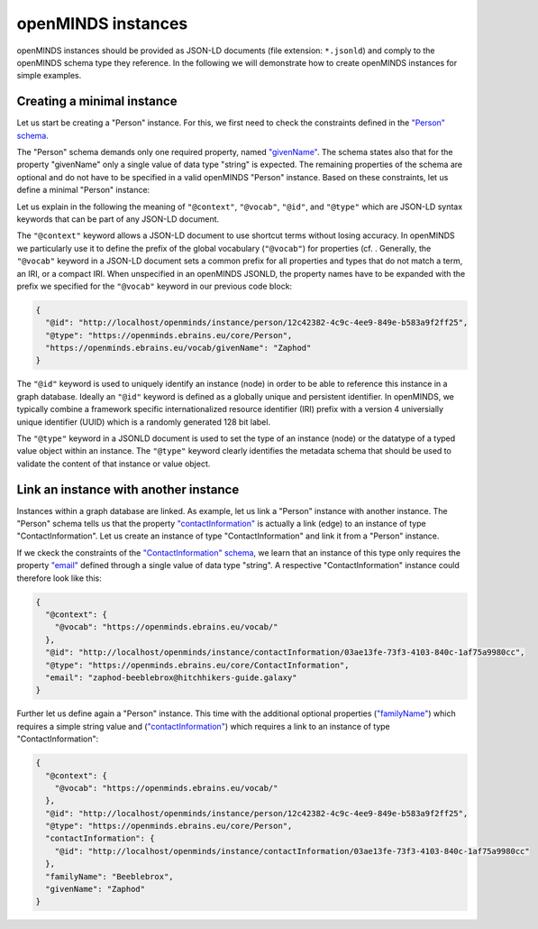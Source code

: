 ###################
openMINDS instances
###################

openMINDS instances should be provided as JSON-LD documents (file extension: ``*.jsonld``) and comply to the openMINDS schema type they reference. In the following we will demonstrate how to create openMINDS instances for simple examples.

Creating a minimal instance
###########################

Let us start be creating a "Person" instance. For this, we first need to check the constraints defined in the `"Person" schema <https://openminds-documentation.readthedocs.io/en/latest/specifications/core/actors/person.html>`_.

The "Person" schema demands only one required property, named `"givenName" <https://openminds-documentation.readthedocs.io/en/latest/specifications/core/actors/person.html#givenname>`_. The schema states also that for the property "givenName" only a single value of data type "string" is expected. The remaining properties of the schema are optional and do not have to be specified in a valid openMINDS "Person" instance. Based on these constraints, let us define a minimal "Person" instance:

.. code-block:: json
   :caption: zaphod.jsonld

   {
     "@context": {
       "@vocab": "https://openminds.ebrains.eu/vocab/"
     },
     "@id": "http://localhost/openminds/instance/person/12c42382-4c9c-4ee9-849e-b583a9f2ff25",
     "@type": "https://openminds.ebrains.eu/core/Person",
     "givenName": "Zaphod"
   }

Let us explain in the following the meaning of ``"@context"``, ``"@vocab"``, ``"@id"``, and ``"@type"`` which are JSON-LD syntax keywords that can be part of any JSON-LD document. 

The ``"@context"`` keyword allows a JSON-LD document to use shortcut terms without losing accuracy. In openMINDS we particularly use it to define the prefix of the global vocabulary (``"@vocab"``) for properties (cf. . Generally, the ``"@vocab"`` keyword in a JSON-LD document sets a common prefix for all properties and types that do not match a term, an IRI, or a compact IRI. When unspecified in an openMINDS JSONLD, the property names have to be expanded with the prefix we specified for the ``"@vocab"`` keyword in our previous code block:

.. code-block:: json

   {
     "@id": "http://localhost/openminds/instance/person/12c42382-4c9c-4ee9-849e-b583a9f2ff25",
     "@type": "https://openminds.ebrains.eu/core/Person",
     "https://openminds.ebrains.eu/vocab/givenName": "Zaphod"
   }

The ``"@id"`` keyword is used to uniquely identify an instance (node) in order to be able to reference this instance in a graph database. Ideally an ``"@id"`` keyword is defined as a globally unique and persistent identifier. In openMINDS, we typically combine a framework specific internationalized resource identifier (IRI) prefix with a version 4 universially unique identifier (UUID) which is a randomly generated 128 bit label.

The ``"@type"`` keyword in a JSONLD document is used to set the type of an instance (node) or the datatype of a typed value object within an instance. The ``"@type"`` keyword clearly identifies the metadata schema that should be used to validate the content of that instance or value object.


Link an instance with another instance
######################################

Instances within a graph database are linked. As example, let us link a "Person" instance with another instance. The "Person" schema tells us that the property `"contactInformation" <https://openminds-documentation.readthedocs.io/en/latest/specifications/core/actors/person.html#contactinformation>`_ is actually a link (edge) to an instance of type "ContactInformation". Let us create an instance of type "ContactInformation" and link it from a "Person" instance. 

If we ckeck the constraints of the `"ContactInformation" schema <https://openminds-documentation.readthedocs.io/en/latest/specifications/core/actors/contactInformation.html>`_, we learn that an instance of this type only requires the property `"email" <https://openminds-documentation.readthedocs.io/en/latest/specifications/core/actors/contactInformation.html#email>`_ defined through a single value of data type "string". A respective "ContactInformation" instance could therefore look like this:

.. code-block:: json

   {
     "@context": {
       "@vocab": "https://openminds.ebrains.eu/vocab/"
     },
     "@id": "http://localhost/openminds/instance/contactInformation/03ae13fe-73f3-4103-840c-1af75a9980cc",
     "@type": "https://openminds.ebrains.eu/core/ContactInformation",
     "email": "zaphod-beeblebrox@hitchhikers-guide.galaxy"
   }

Further let us define again a "Person" instance. This time with the additional optional properties (`"familyName" <https://openminds-documentation.readthedocs.io/en/latest/specifications/core/actors/person.html#familyname>`_) which requires a simple string value and (`"contactInformation" <https://openminds-documentation.readthedocs.io/en/latest/specifications/core/actors/person.html#contactInformation>`_) which requires a link to an instance of type "ContactInformation":

.. code-block:: json

   {
     "@context": {
       "@vocab": "https://openminds.ebrains.eu/vocab/"
     },
     "@id": "http://localhost/openminds/instance/person/12c42382-4c9c-4ee9-849e-b583a9f2ff25",
     "@type": "https://openminds.ebrains.eu/core/Person",
     "contactInformation": {
       "@id": "http://localhost/openminds/instance/contactInformation/03ae13fe-73f3-4103-840c-1af75a9980cc"
     },
     "familyName": "Beeblebrox",
     "givenName": "Zaphod"
   }
